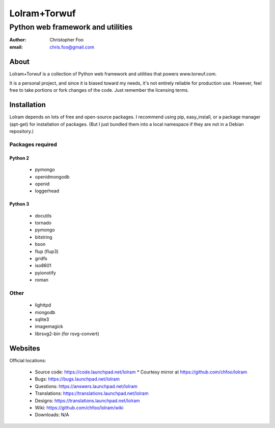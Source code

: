 =============
Lolram+Torwuf
=============
----------------------------------
Python web framework and utilities
----------------------------------

:author: Christopher Foo
:email: chris.foo@gmail.com

About
=====

Lolram+Torwuf is a collection of Python web framework and utilities that powers 
www.torwuf.com.

It is a personal project, and since it is biased toward my needs, it's not 
entirely reliable for production use. However, feel free to take portions or 
fork changes of the code. Just remember the licensing terms.

Installation
============

Lolram depends on lots of free and open-source packages. I recommend using 
pip, easy_install, or a package manager (apt-get) for installation of packages.
(But I just bundled them into a local namespace if they are not in a Debian
repository.)

Packages required
+++++++++++++++++

Python 2
--------

 * pymongo
 * openidmongodb
 * openid
 * loggerhead

Python 3
--------

 * docutils
 * tornado
 * pymongo
 * bitstring
 * bson
 * flup (flup3)
 * gridfs
 * iso8601
 * pyionotify
 * roman

Other
+++++

 * lighttpd
 * mongodb
 * sqlite3
 * imagemagick
 * librsvg2-bin (for rsvg-convert)

 
Websites
========

Official locations:

 * Source code: https://code.launchpad.net/lolram
   * Courtesy mirror at https://github.com/chfoo/lolram
 * Bugs: https://bugs.launchpad.net/lolram
 * Questions: https://answers.launchpad.net/lolram
 * Translations: https://translations.launchpad.net/lolram
 * Designs: https://translations.launchpad.net/lolram
 * Wiki: https://github.com/chfoo/lolram/wiki
 * Downloads: N/A

